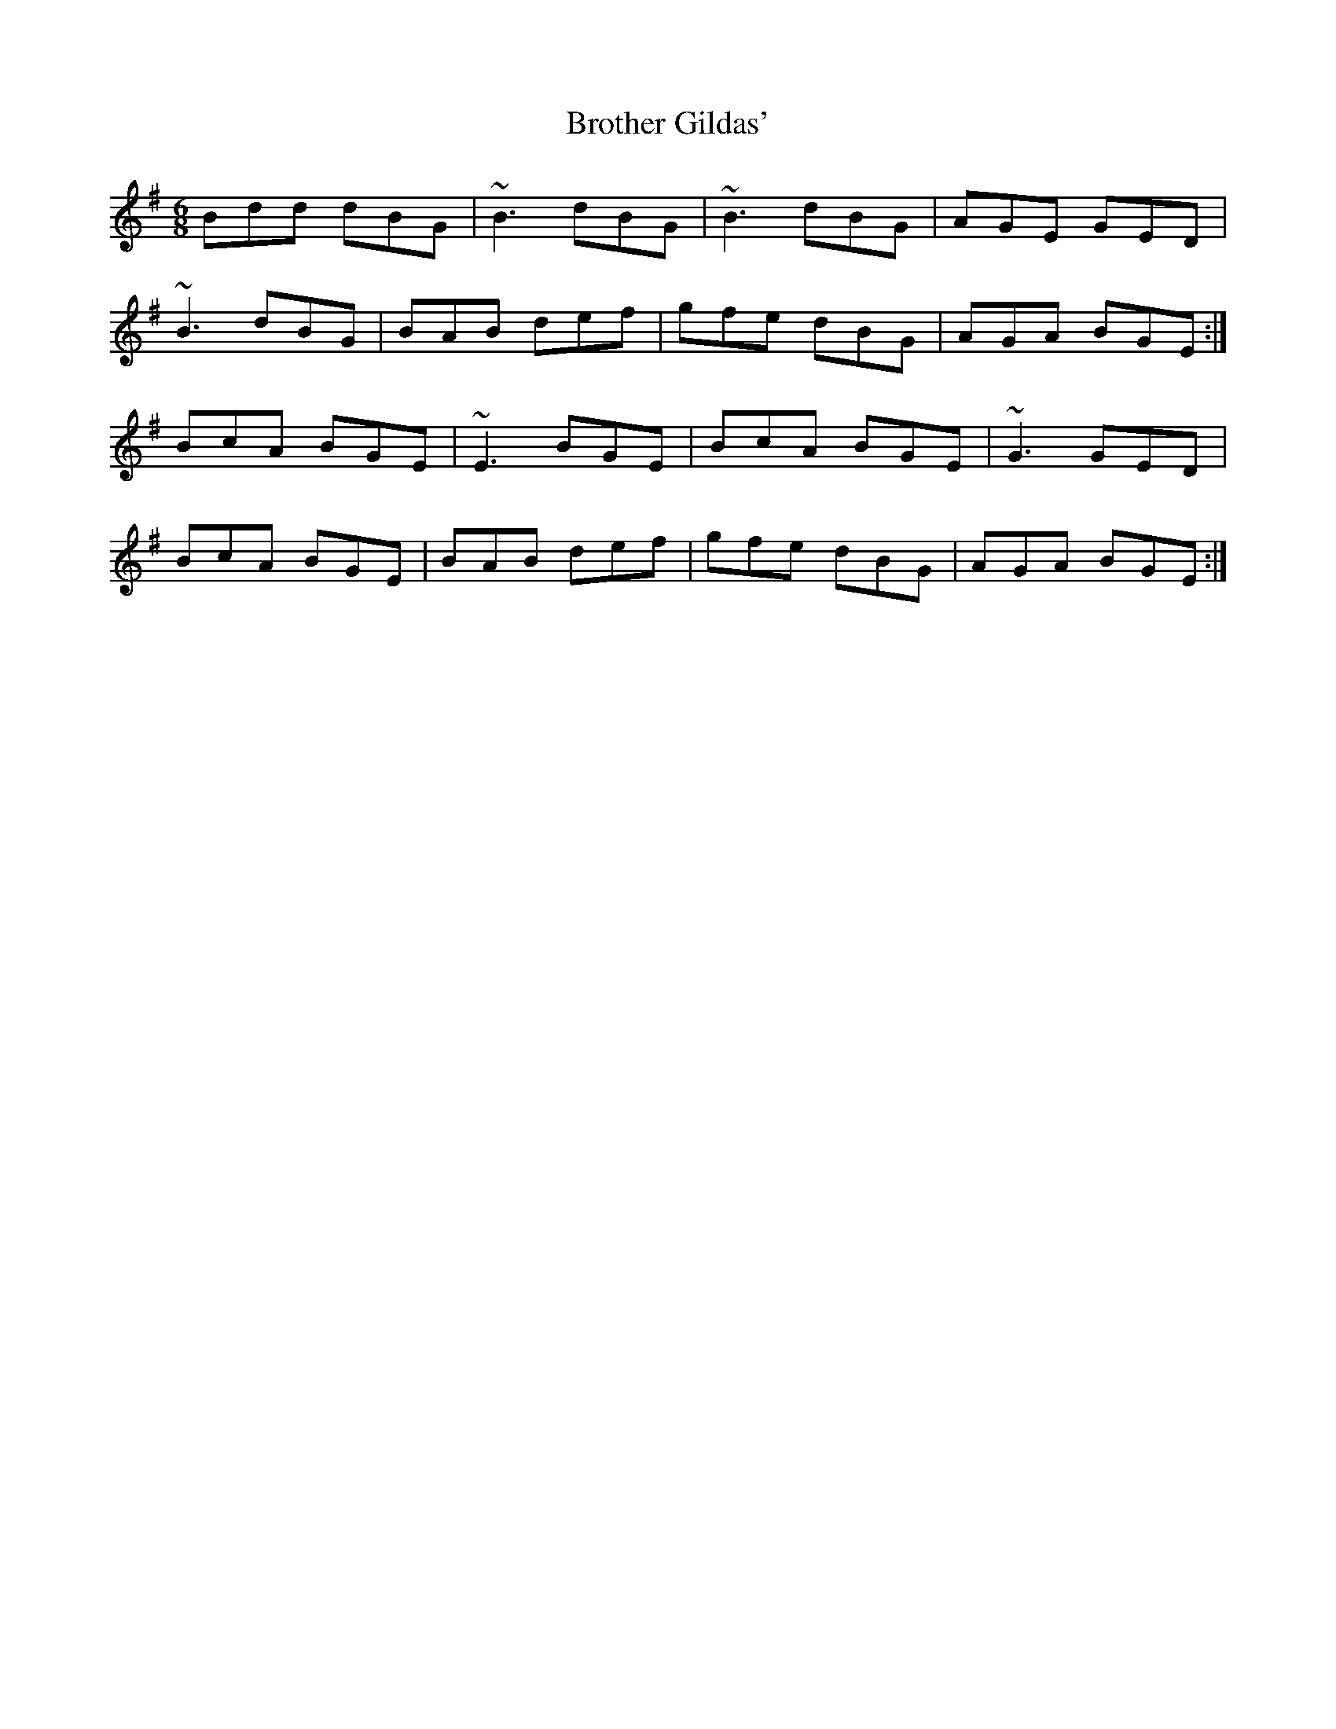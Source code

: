 X: 5293
T: Brother Gildas'
R: jig
M: 6/8
K: Gmajor
Bdd dBG|~B3 dBG|~B3 dBG|AGE GED|
~B3 dBG|BAB def|gfe dBG|AGA BGE:|
BcA BGE|~E3 BGE|BcA BGE|~G3 GED|
BcA BGE|BAB def|gfe dBG|AGA BGE:|

